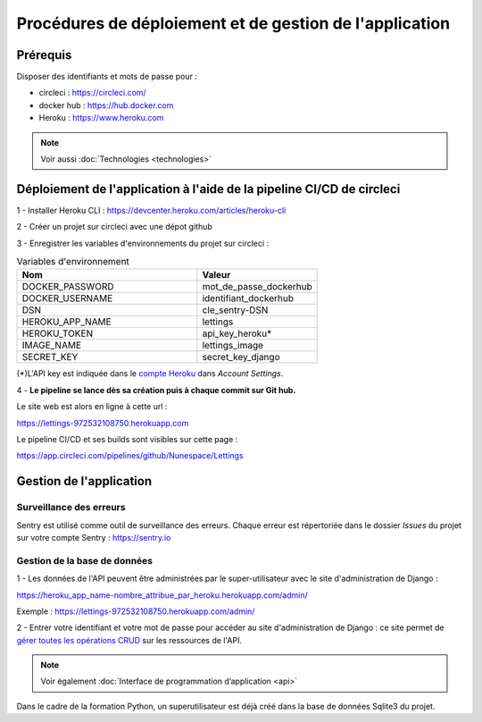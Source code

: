 Procédures de déploiement et de gestion de l'application
=========================================================

Prérequis
---------

Disposer des identifiants et mots de passe pour :

* circleci : https://circleci.com/

* docker hub : https://hub.docker.com

* Heroku : https://www.heroku.com

.. Note:: Voir aussi :doc:`Technologies <technologies>`


Déploiement de l'application à l'aide de la pipeline CI/CD de circleci
-----------------------------------------------------------------------
1 - Installer Heroku CLI : https://devcenter.heroku.com/articles/heroku-cli

2 - Créer un projet sur circleci avec une dépot github

3 - Enregistrer les variables d'environnements du projet sur circleci : 


.. csv-table:: Variables d'environnement
   :header: "Nom", "Valeur"
   :widths: 15, 10

   "DOCKER_PASSWORD",	"mot_de_passe_dockerhub"
   "DOCKER_USERNAME",	"identifiant_dockerhub"
   "DSN",	"cle_sentry-DSN"
   "HEROKU_APP_NAME",	"lettings"
   "HEROKU_TOKEN",	"api_key_heroku*"
   "IMAGE_NAME",	"lettings_image"
   "SECRET_KEY",	"secret_key_django"


(*)L'API key est indiquée dans le `compte Heroku <https://dashboard.heroku.com/account>`_ dans *Account Settings*.


4 - **Le pipeline se lance dès sa création puis à chaque commit sur Git hub.**

Le site web est alors en ligne à cette url : 

https://lettings-972532108750.herokuapp.com

Le pipeline CI/CD et ses builds sont visibles sur cette page : 

https://app.circleci.com/pipelines/github/Nunespace/Lettings 


Gestion de l'application
-------------------------

Surveillance des erreurs
^^^^^^^^^^^^^^^^^^^^^^^^
Sentry est utilisé comme outil de surveillance des erreurs. 
Chaque erreur est répertoriée dans le dossier *Issues* du projet sur votre compte Sentry : https://sentry.io


Gestion de la base de données
^^^^^^^^^^^^^^^^^^^^^^^^^^^^^^

1 - Les données de l'API peuvent être administrées par le super-utilisateur avec le site d'administration de Django : 

https://heroku_app_name-nombre_attribue_par_heroku.herokuapp.com/admin/

Exemple : https://lettings-972532108750.herokuapp.com/admin/

2 - Entrer votre identifiant et votre mot de passe pour accéder au site d'administration de Django : ce site permet de `gérer toutes les opérations CRUD <https://openclassrooms.com/fr/courses/7172076-debutez-avec-le-framework-django/7516605-effectuez-des-operations-crud-dans-ladministration-de-django>`_ sur les ressources de l'API.

.. Note:: Voir également :doc:`Interface de programmation d’application <api>`

Dans le cadre de la formation Python, un superutilisateur est déjà créé dans la base de données Sqlite3 du projet.

